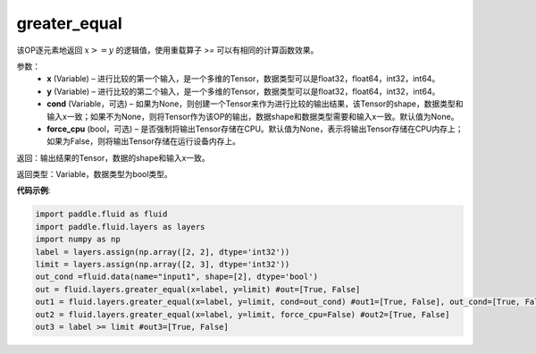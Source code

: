 .. _cn_api_fluid_layers_greater_equal:

greater_equal
-------------------------------

.. py:function:: paddle.fluid.layers.greater_equal(x, y, cond=None)

该OP逐元素地返回 :math:`x >= y` 的逻辑值，使用重载算子 `>=` 可以有相同的计算函数效果。


参数：
    - **x** (Variable) – 进行比较的第一个输入，是一个多维的Tensor，数据类型可以是float32，float64，int32，int64。 
    - **y** (Variable) – 进行比较的第二个输入，是一个多维的Tensor，数据类型可以是float32，float64，int32，int64。
    - **cond** (Variable，可选) – 如果为None，则创建一个Tensor来作为进行比较的输出结果，该Tensor的shape，数据类型和输入x一致；如果不为None，则将Tensor作为该OP的输出，数据shape和数据类型需要和输入x一致。默认值为None。 
    - **force_cpu** (bool，可选) – 是否强制将输出Tensor存储在CPU。默认值为None，表示将输出Tensor存储在CPU内存上；如果为False，则将输出Tensor存储在运行设备内存上。

返回：输出结果的Tensor，数据的shape和输入x一致。

返回类型：Variable，数据类型为bool类型。

**代码示例**:

.. code-block:: python

     import paddle.fluid as fluid
     import paddle.fluid.layers as layers
     import numpy as np
     label = layers.assign(np.array([2, 2], dtype='int32'))
     limit = layers.assign(np.array([2, 3], dtype='int32'))
     out_cond =fluid.data(name="input1", shape=[2], dtype='bool')
     out = fluid.layers.greater_equal(x=label, y=limit) #out=[True, False]
     out1 = fluid.layers.greater_equal(x=label, y=limit, cond=out_cond) #out1=[True, False], out_cond=[True, False]
     out2 = fluid.layers.greater_equal(x=label, y=limit, force_cpu=False) #out2=[True, False]
     out3 = label >= limit #out3=[True, False]





